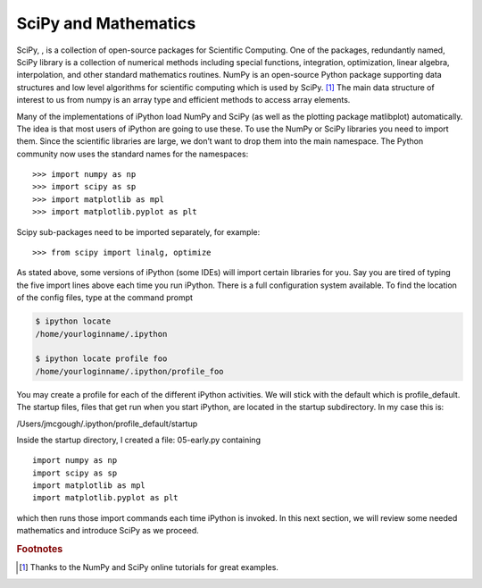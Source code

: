 
SciPy and Mathematics
---------------------

SciPy, , is a collection of open-source packages for Scientific
Computing. One of the packages, redundantly named, SciPy library is a
collection of numerical methods including special functions,
integration, optimization, linear algebra, interpolation, and other
standard mathematics routines. NumPy is an open-source Python package
supporting data structures and low level algorithms for scientific
computing which is used by SciPy. [#f1]_ The main data structure of
interest to us from numpy is an array type and efficient methods to
access array elements.

Many of the implementations of iPython load NumPy and SciPy (as well as
the plotting package matlibplot) automatically. The idea is that most
users of iPython are going to use these. To use the NumPy or SciPy
libraries you need to import them. Since the scientific libraries are
large, we don’t want to drop them into the main namespace. The Python
community now uses the standard names for the namespaces:

::

    >>> import numpy as np
    >>> import scipy as sp
    >>> import matplotlib as mpl
    >>> import matplotlib.pyplot as plt

Scipy sub-packages need to be imported separately, for example:

::

    >>> from scipy import linalg, optimize

As stated above, some versions of iPython (some IDEs) will import
certain libraries for you. Say you are tired of typing the five import
lines above each time you run iPython. There is a full configuration
system available. To find the location of the config files, type at the
command prompt

.. code:: bash

    $ ipython locate
    /home/yourloginname/.ipython

    $ ipython locate profile foo
    /home/yourloginname/.ipython/profile_foo

You may create a profile for each of the different iPython activities.
We will stick with the default which is profile_default. The startup
files, files that get run when you start iPython, are located in the
startup subdirectory. In my case this is:

| /Users/jmcgough/.ipython/profile_default/startup

Inside the startup directory, I created a file: 05-early.py containing

::

    import numpy as np
    import scipy as sp
    import matplotlib as mpl
    import matplotlib.pyplot as plt

which then runs those import commands each time iPython is invoked. In
this next section, we will review some needed mathematics and introduce
SciPy as we proceed.

.. rubric:: Footnotes

.. [#f1] Thanks to the NumPy and SciPy online tutorials for great examples.
